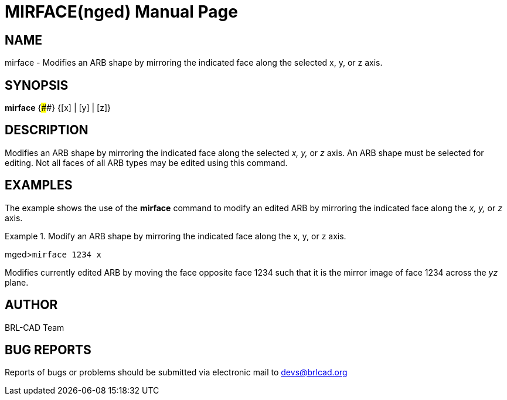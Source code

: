 = MIRFACE(nged)
BRL-CAD Team
ifndef::site-gen-antora[:doctype: manpage]
:man manual: BRL-CAD User Commands
:man source: BRL-CAD
:page-role: manpage

== NAME

mirface - Modifies an ARB shape by mirroring the indicated face
along the selected x, y, or z axis.
   

== SYNOPSIS

*mirface* {####} {[x] | [y] | [z]}

== DESCRIPTION

Modifies an ARB shape by mirroring the indicated face along the selected _x, y,_ or _z_ axis. An ARB shape must be selected for editing. Not all faces of all ARB types may be edited using this 	command. 

== EXAMPLES

The example shows the use of the [cmd]*mirface* command to modify an edited ARB by mirroring the indicated face along the _x, y,_ or _z_ axis. 

.Modify an ARB shape by mirroring the indicated face along the x, y, or z axis.
====
[prompt]#mged>#[ui]`mirface 1234 x`

Modifies currently edited ARB by moving the face opposite face 1234 such that it is the mirror image of face 1234 across the _yz_ plane. 
====

== AUTHOR

BRL-CAD Team

== BUG REPORTS

Reports of bugs or problems should be submitted via electronic mail to mailto:devs@brlcad.org[]